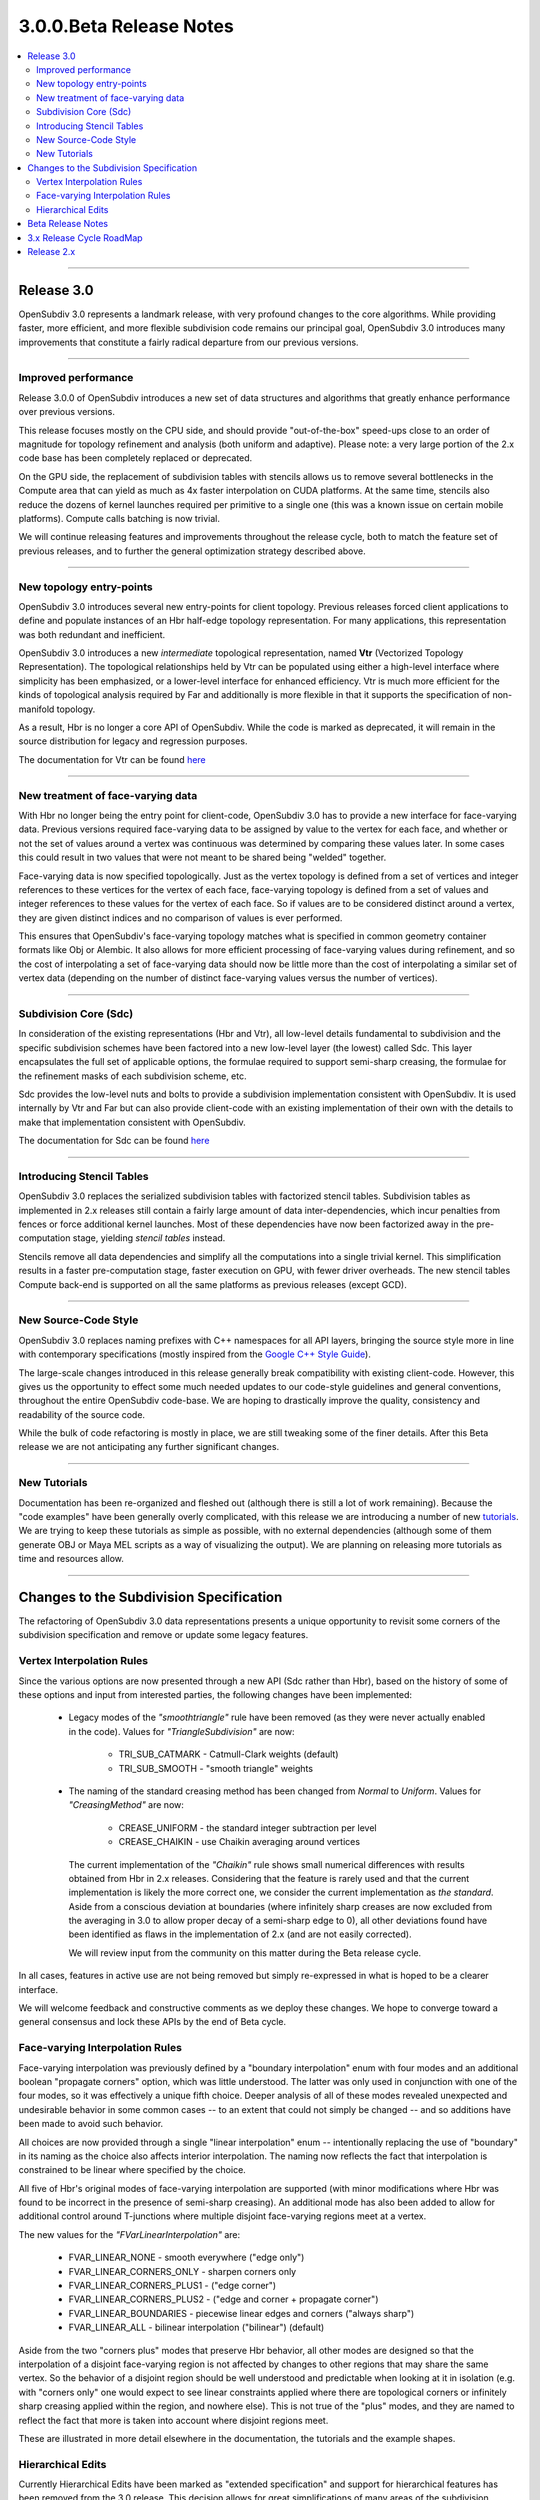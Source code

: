 ..
     Copyright 2013 Pixar

     Licensed under the Apache License, Version 2.0 (the "Apache License")
     with the following modification; you may not use this file except in
     compliance with the Apache License and the following modification to it:
     Section 6. Trademarks. is deleted and replaced with:

     6. Trademarks. This License does not grant permission to use the trade
        names, trademarks, service marks, or product names of the Licensor
        and its affiliates, except as required to comply with Section 4(c) of
        the License and to reproduce the content of the NOTICE file.

     You may obtain a copy of the Apache License at

         http://www.apache.org/licenses/LICENSE-2.0

     Unless required by applicable law or agreed to in writing, software
     distributed under the Apache License with the above modification is
     distributed on an "AS IS" BASIS, WITHOUT WARRANTIES OR CONDITIONS OF ANY
     KIND, either express or implied. See the Apache License for the specific
     language governing permissions and limitations under the Apache License.


3.0.0.Beta Release Notes
------------------------

.. contents::
   :local:
   :backlinks: none

----

Release 3.0
===========

OpenSubdiv 3.0 represents a landmark release, with very profound changes to the
core algorithms. While providing faster, more efficient, and more flexible
subdivision code remains our principal goal, OpenSubdiv 3.0 introduces many
improvements that constitute a fairly radical departure from our previous
versions.

----

Improved performance
********************

Release 3.0.0 of OpenSubdiv introduces a new set of data structures and
algorithms that greatly enhance performance over previous versions.

This release focuses mostly on the CPU side, and  should provide
"out-of-the-box" speed-ups close to an order of magnitude for topology
refinement and analysis (both uniform and adaptive). Please note: a very large
portion of the 2.x code base has been completely replaced or deprecated.

On the GPU side, the replacement of subdivision tables with stencils allows
us to remove several bottlenecks in the Compute area that can yield as much as
4x faster interpolation on CUDA platforms. At the same time, stencils also
reduce the dozens of kernel launches required per primitive to a single one (this
was a known issue on certain mobile platforms). Compute calls batching is now
trivial.

We will continue releasing features and improvements throughout the release
cycle, both to match the feature set of previous releases, and to further the
general optimization strategy described above.

----

New topology entry-points
*************************

OpenSubdiv 3.0 introduces several new entry-points for client topology. Previous
releases forced client applications to define and populate instances of an Hbr
half-edge topology representation. For many applications, this representation
was both redundant and inefficient.

OpenSubdiv 3.0 introduces a new *intermediate* topological representation, named
**Vtr** (Vectorized Topology Representation). The topological relationships
held by Vtr can be populated using either a high-level interface where simplicity
has been emphasized, or a lower-level interface for enhanced efficiency. Vtr is
much more efficient for the kinds of topological analysis required by Far and
additionally is more flexible in that it supports the specification of
non-manifold topology.

As a result, Hbr is no longer a core API of OpenSubdiv. While the code is marked
as deprecated, it will remain in the source distribution for legacy and
regression purposes.

The documentation for Vtr can be found `here <vtr_overview.html>`__

----

New treatment of face-varying data
**********************************

With Hbr no longer being the entry point for client-code, OpenSubdiv 3.0 has to
provide a new interface for face-varying data. Previous versions required
face-varying data to be assigned by value to the vertex for each face, and
whether or not the set of values around a vertex was continuous was determined
by comparing these values later. In some cases this could result in two values
that were not meant to be shared being "welded" together.

Face-varying data is now specified topologically. Just as the vertex topology
is defined from a set of vertices and integer references to these vertices for
the vertex of each face, face-varying topology is defined from a set of values
and integer references to these values for the vertex of each face. So if
values are to be considered distinct around a vertex, they are given distinct
indices and no comparison of values is ever performed.

This ensures that OpenSubdiv's face-varying topology matches what is specified
in common geometry container formats like Obj or Alembic. It also allows for
more efficient processing of face-varying values during refinement, and so the
cost of interpolating a set of face-varying data should now be little more than
the cost of interpolating a similar set of vertex data (depending on the number
of distinct face-varying values versus the number of vertices).

----

Subdivision Core (Sdc)
**********************

In consideration of the existing representations (Hbr and Vtr), all low-level
details fundamental to subdivision and the specific subdivision schemes have
been factored into a new low-level layer (the lowest) called Sdc. This layer
encapsulates the full set of applicable options, the formulae required to
support semi-sharp creasing, the formulae for the refinement masks of each
subdivision scheme, etc.

Sdc provides the low-level nuts and bolts to provide a subdivision
implementation consistent with OpenSubdiv. It is used internally by Vtr and
Far but can also provide client-code with an existing implementation of their
own with the details to make that implementation consistent with OpenSubdiv.

The documentation for Sdc can be found `here <sdc_overview.html>`__

----

Introducing Stencil Tables
**************************

OpenSubdiv 3.0 replaces the serialized subdivision tables with factorized
stencil tables. Subdivision tables as implemented in 2.x releases still contain
a fairly large amount of data inter-dependencies, which incur penalties from
fences or force additional kernel launches. Most of these dependencies have now
been factorized away in the pre-computation stage, yielding *stencil tables*
instead.

Stencils remove all data dependencies and simplify all the computations into a
single trivial kernel. This simplification results in a faster pre-computation
stage, faster execution on GPU, with fewer driver overheads. The new stencil
tables Compute back-end is supported on all the same platforms as previous
releases (except GCD).

----

New Source-Code Style
*********************

OpenSubdiv 3.0 replaces naming prefixes with C++ namespaces for all API layers,
bringing the source style more in line with contemporary specifications
(mostly inspired from the `Google C++ Style Guide
<http://google-styleguide.googlecode.com/svn/trunk/cppguide.xml>`__).

The large-scale changes introduced in this release generally break compatibility
with existing client-code. However, this gives us the opportunity to effect
some much needed updates to our code-style guidelines and general conventions,
throughout the entire OpenSubdiv code-base. We are hoping to drastically
improve the quality, consistency and readability of the source code.

While the bulk of code refactoring is mostly in place, we are still tweaking
some of the finer details. After this Beta release we are not anticipating any
further significant changes.

----

New Tutorials
*************

Documentation has been re-organized and fleshed out (although there is still a
lot of work remaining). Because the "code examples" have been generally overly
complicated, with this release we are introducing a number of new `tutorials
<tutorials.html>`__. We are trying to keep these tutorials as simple as
possible, with no external dependencies (although some of them generate OBJ or
Maya MEL scripts as a way of visualizing the output). We are planning on releasing
more tutorials as time and resources allow.

----

Changes to the Subdivision Specification
========================================

The refactoring of OpenSubdiv 3.0 data representations presents a unique
opportunity to revisit some corners of the subdivision specification and
remove or update some legacy features.

Vertex Interpolation Rules
**************************

Since the various options are now presented through a new API (Sdc rather than
Hbr), based on the history of some of these options and input from interested
parties, the following changes have been implemented:

    * Legacy modes of the *"smoothtriangle"* rule have been removed (as they
      were never actually enabled in the code). Values for *"TriangleSubdivision"*
      are now:

        * TRI_SUB_CATMARK - Catmull-Clark weights (default)
        * TRI_SUB_SMOOTH - "smooth triangle" weights

    * The naming of the standard creasing method has been changed from *Normal*
      to *Uniform*.  Values for *"CreasingMethod"* are now:

        * CREASE_UNIFORM - the standard integer subtraction per level
        * CREASE_CHAIKIN - use Chaikin averaging around vertices

      The current implementation of the *"Chaikin"* rule shows small
      numerical differences with results obtained from Hbr in 2.x releases.
      Considering that the feature is rarely used and that the current
      implementation is likely the more correct one, we consider the
      current implementation as *the standard*. Aside from a conscious
      deviation at boundaries (where infinitely sharp creases are now excluded
      from the averaging in 3.0 to allow proper decay of a semi-sharp edge
      to 0), all other deviations found have been identified as flaws in the
      implementation of 2.x (and are not easily corrected).
      
      We will review input from the community on this matter during the Beta
      release cycle.

In all cases, features in active use are not being removed but simply
re-expressed in what is hoped to be a clearer interface.

We will welcome feedback and constructive comments as we deploy these changes.
We hope to converge toward a general consensus and lock these APIs by the end
of Beta cycle.

Face-varying Interpolation Rules
********************************

Face-varying interpolation was previously defined by a "boundary interpolation"
enum with four modes and an additional boolean "propagate corners" option,
which was little understood.  The latter was only used in conjunction with one
of the four modes, so it was effectively a unique fifth choice.  Deeper analysis
of all of these modes revealed unexpected and undesirable behavior in some common
cases -- to an extent that could not simply be changed -- and so additions have
been made to avoid such behavior.

All choices are now provided through a single "linear interpolation" enum --
intentionally replacing the use of "boundary" in its naming as the choice also
affects interior interpolation.  The naming now reflects the fact that
interpolation is constrained to be linear where specified by the choice.

All five of Hbr's original modes of face-varying interpolation are supported
(with minor modifications where Hbr was found to be incorrect in the presence
of semi-sharp creasing).  An additional mode has also been added to allow for
additional control around T-junctions where multiple disjoint face-varying
regions meet at a vertex.

The new values for the *"FVarLinearInterpolation"* are:

    * FVAR_LINEAR_NONE          - smooth everywhere ("edge only")
    * FVAR_LINEAR_CORNERS_ONLY  - sharpen corners only
    * FVAR_LINEAR_CORNERS_PLUS1 - ("edge corner")
    * FVAR_LINEAR_CORNERS_PLUS2 - ("edge and corner + propagate corner")
    * FVAR_LINEAR_BOUNDARIES    - piecewise linear edges and corners ("always sharp")
    * FVAR_LINEAR_ALL           - bilinear interpolation ("bilinear") (default)

Aside from the two "corners plus" modes that preserve Hbr behavior, all other
modes are designed so that the interpolation of a disjoint face-varying region
is not affected by changes to other regions that may share the same vertex. So
the behavior of a disjoint region should be well understood and predictable
when looking at it in isolation (e.g. with "corners only" one would expect to
see linear constraints applied where there are topological corners or infinitely
sharp creasing applied within the region, and nowhere else).  This is not true
of the "plus" modes, and they are named to reflect the fact that more is taken
into account where disjoint regions meet.

These are illustrated in more detail elsewhere in the documentation, the tutorials
and the example shapes.

Hierarchical Edits
******************

Currently Hierarchical Edits have been marked as "extended specification" and
support for hierarchical features has been removed from the 3.0 release. This
decision allows for great simplifications of many areas of the subdivision
algorithms. If we can identify legitimate use-cases for hierarchical tags, we
will consider re-implementing them in future releases, as time and resources
allow.

----

Beta Release Notes
==================

Our intentions as open-source developers is to give as much access to our code,
as early as possible, because we value and welcome the feedback from the
community.

With the 'Beta' release cycle, we hope to give stake-holders a time-window to
provide feedback on decisions made and changes in the code that may impact
them. Our Beta code is likely not feature-complete yet, but the general
structure and architectures will be sufficiently locked in place for early
adopters to start building upon these releases.

Within 'Master' releases, we expect APIs to be backward compatible so that
existing client code can seamlessly build against newer releases. Changes
may include bug fixes as well as new features.

.. container:: notebox

    **Beta Features**

    The following is a short list of features that hopefully will land before
    the master release:

        #. Non-linear Face-varying Patches:
           While the fundamental refinement and interpolation of face-varying
           data is correct, it has been and remains linearly approximated in
           the patches created in Far that are most used for evaluation and
           display.  We want to update the patch tables to support non-linear
           patches for the face-varying data.

        #. Improved Robustness with Non-Manifold Topology:
           With the replacement of Hbr with Vtr in 3.0, many non-manifold
           topologies can be represented and effectively subdivided.  One
           situation that was deferred is that of a "degenerate edge", i.e an
           edge that has the same vertex at both ends.  Plans are to update
           the refinement code within Vtr to do something reasonable in these
           cases.


----

3.x Release Cycle RoadMap
=========================

Within the 3.x release cycle we would like to continue to address many of the
issues related to scaling the application of subdivision surfaces to large amounts
of primitives within typical graphics pipelines, as well as complete other
functionality that has long been missing from evaluation and display.

Enabling workflows at larger scales will require improvements on several fronts:

* Handle more primitives, but with fewer overheads:

    * Reduce Compute kernel launches,which we will achieve using stencils instead
      of subdivision tables
    * Reduce Draw calls by addressing the combinatorial explosion of tessellation
      shaders
    * Provide back-ends for next-gen APIs (D3D12, Mantle, Metal, GL 5.x)

* Handle more semi-sharp creases: feature isolation needs to become much more
  efficient to allow for complete creative freedom in using the feature.
* Faster topology analysis

As for missing functionality, as the potential standard for evaluation and display
of subdivision surfaces, OpenSubdiv is still lacking in its support of subdivision
schemes other than Catmark -- specifically Loop.  Ultimately the same level of
performance and functionality achieved with Catmark should be available for Loop,
which is more effective in dealing with triangle-based meshes.  With the refactoring
of the core refinement code in 3.0, much more of the supporting code for the schemes
can be shared so we have already reduced the effort to bring Loop up to par with
Catmark.  We hope to take steps in this direction in an upcoming 3.x release.


Release 2.x
===========

`Previous releases <release_notes_2x.html>`_
